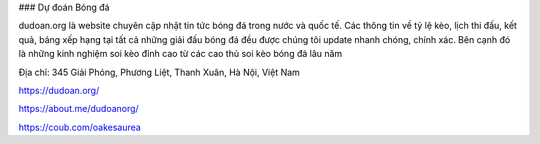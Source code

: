 ### Dự đoán Bóng đá

dudoan.org là website chuyên cập nhật tin tức bóng đá trong nước và quốc tế. Các thông tin về tỷ lệ kèo, lịch thi đấu, kết quả, bảng xếp hạng tại tất cả những giải đấu bóng đá đều được chúng tôi update nhanh chóng, chính xác. Bên cạnh đó là những kinh nghiệm soi kèo đỉnh cao từ các cao thủ soi kèo bóng đá lâu năm

Địa chỉ: 345 Giải Phóng, Phương Liệt, Thanh Xuân, Hà Nội, Việt Nam

https://dudoan.org/

https://about.me/dudoanorg/

https://coub.com/oakesaurea
